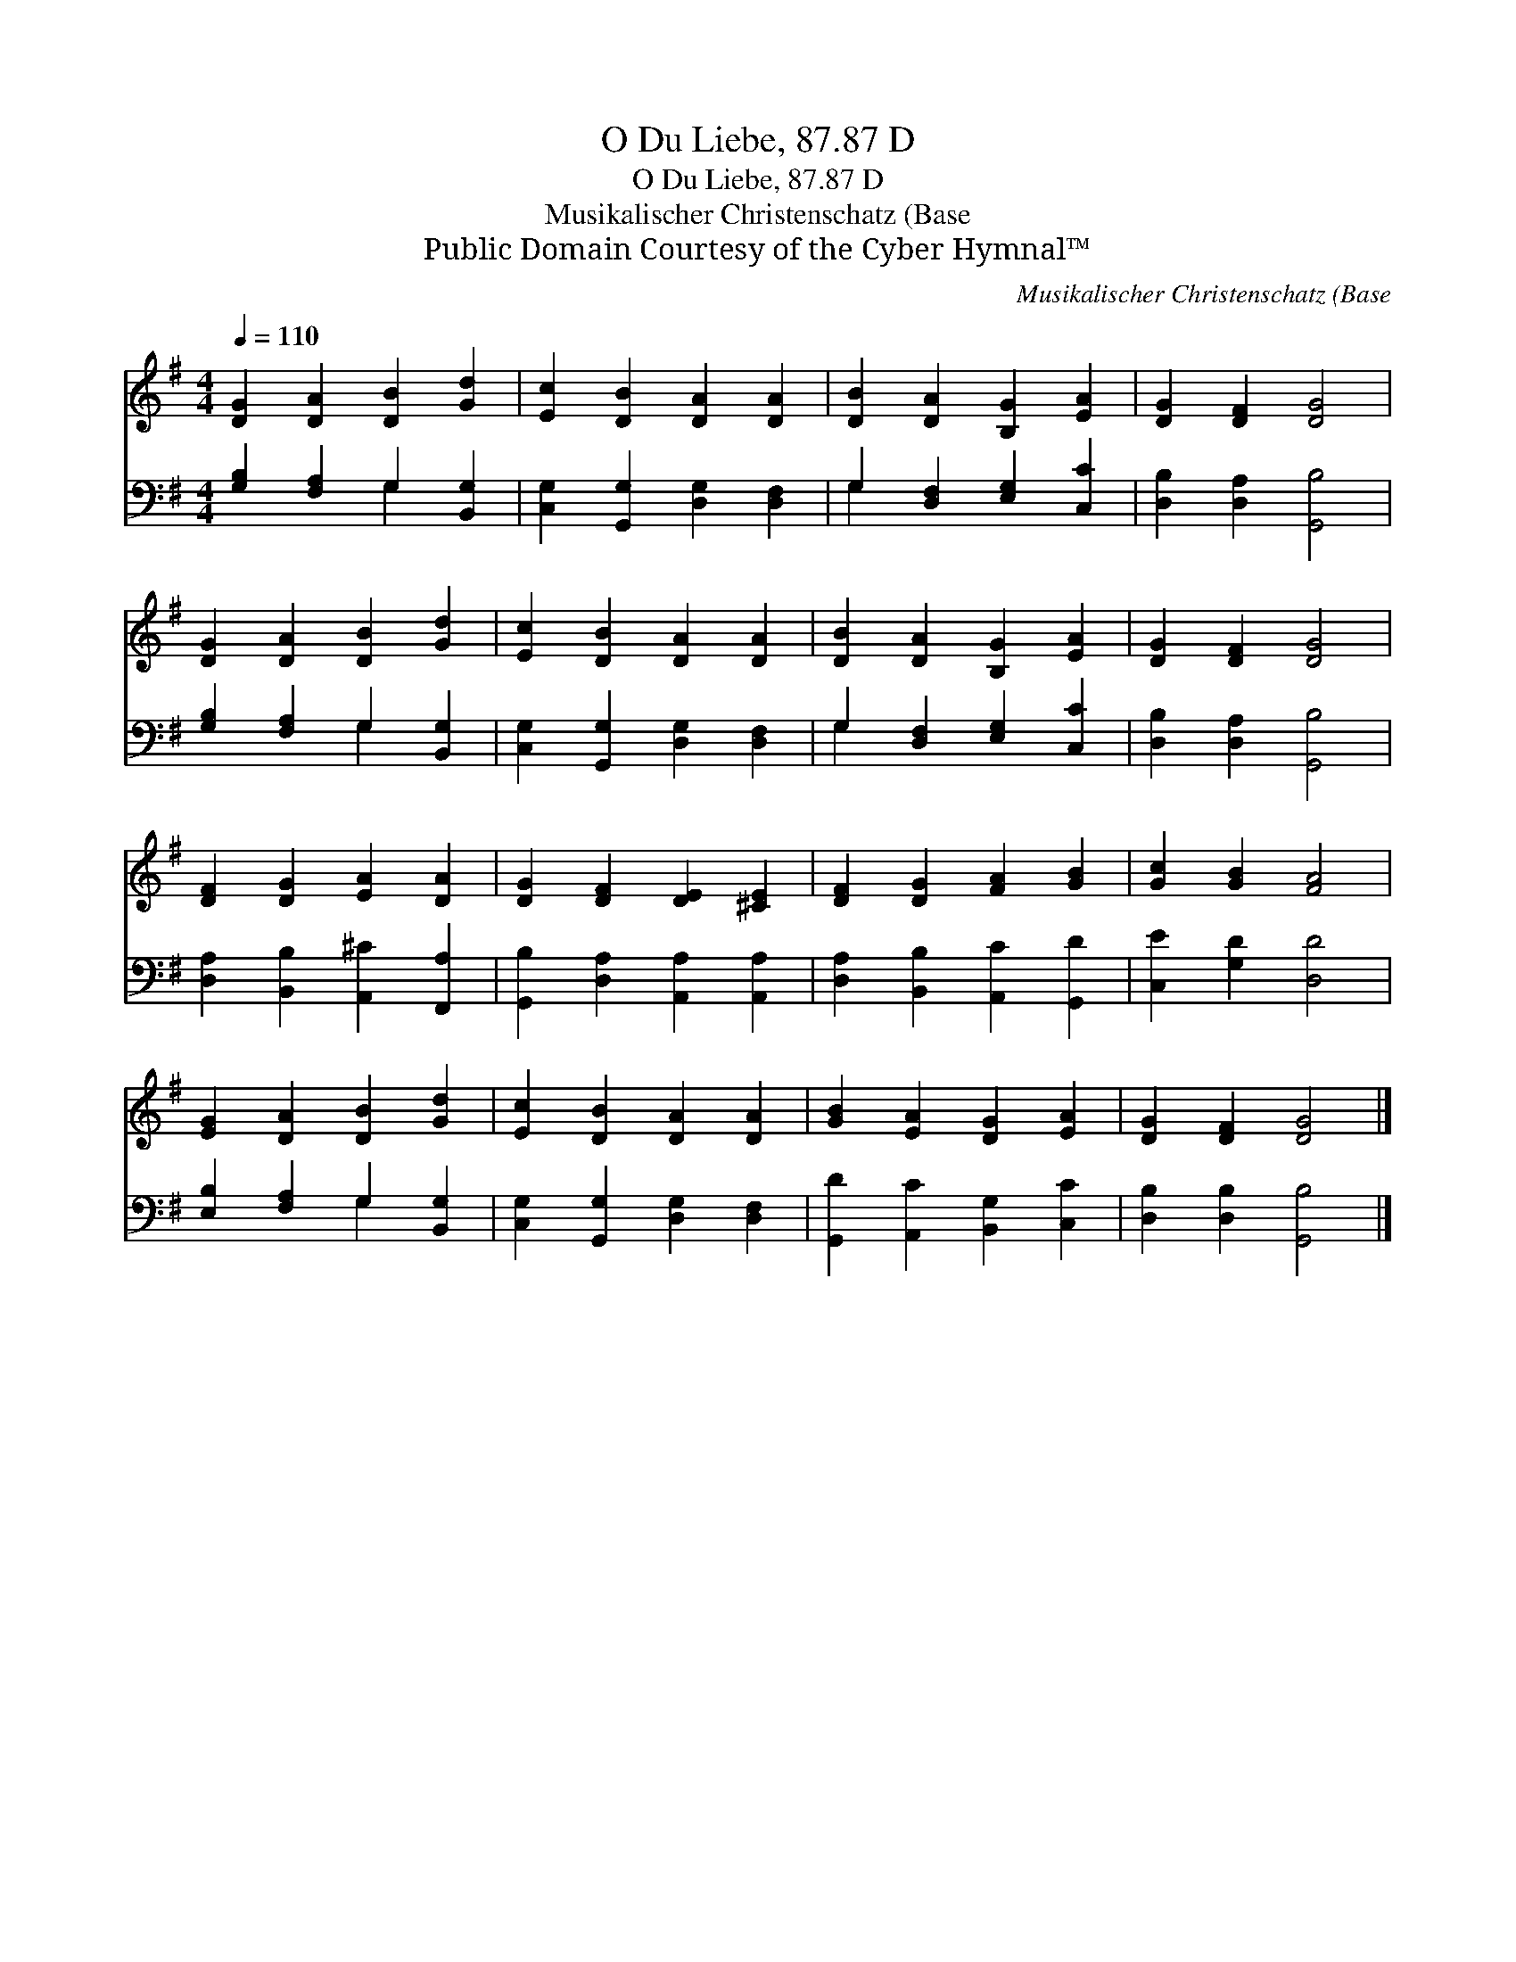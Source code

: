 X:1
T:O Du Liebe, 87.87 D
T:O Du Liebe, 87.87 D
T:Musikalischer Christenschatz (Base
T:Public Domain Courtesy of the Cyber Hymnal™
C:Musikalischer Christenschatz (Base
Z:Public Domain
Z:Courtesy of the Cyber Hymnal™
%%score 1 ( 2 3 )
L:1/8
Q:1/4=110
M:4/4
K:G
V:1 treble 
V:2 bass 
V:3 bass 
V:1
 [DG]2 [DA]2 [DB]2 [Gd]2 | [Ec]2 [DB]2 [DA]2 [DA]2 | [DB]2 [DA]2 [B,G]2 [EA]2 | [DG]2 [DF]2 [DG]4 | %4
 [DG]2 [DA]2 [DB]2 [Gd]2 | [Ec]2 [DB]2 [DA]2 [DA]2 | [DB]2 [DA]2 [B,G]2 [EA]2 | [DG]2 [DF]2 [DG]4 | %8
 [DF]2 [DG]2 [EA]2 [DA]2 | [DG]2 [DF]2 [DE]2 [^CE]2 | [DF]2 [DG]2 [FA]2 [GB]2 | [Gc]2 [GB]2 [FA]4 | %12
 [EG]2 [DA]2 [DB]2 [Gd]2 | [Ec]2 [DB]2 [DA]2 [DA]2 | [GB]2 [EA]2 [DG]2 [EA]2 | [DG]2 [DF]2 [DG]4 |] %16
V:2
 [G,B,]2 [F,A,]2 G,2 [B,,G,]2 | [C,G,]2 [G,,G,]2 [D,G,]2 [D,F,]2 | G,2 [D,F,]2 [E,G,]2 [C,C]2 | %3
 [D,B,]2 [D,A,]2 [G,,B,]4 | [G,B,]2 [F,A,]2 G,2 [B,,G,]2 | [C,G,]2 [G,,G,]2 [D,G,]2 [D,F,]2 | %6
 G,2 [D,F,]2 [E,G,]2 [C,C]2 | [D,B,]2 [D,A,]2 [G,,B,]4 | [D,A,]2 [B,,B,]2 [A,,^C]2 [F,,A,]2 | %9
 [G,,B,]2 [D,A,]2 [A,,A,]2 [A,,A,]2 | [D,A,]2 [B,,B,]2 [A,,C]2 [G,,D]2 | [C,E]2 [G,D]2 [D,D]4 | %12
 [E,B,]2 [F,A,]2 G,2 [B,,G,]2 | [C,G,]2 [G,,G,]2 [D,G,]2 [D,F,]2 | %14
 [G,,D]2 [A,,C]2 [B,,G,]2 [C,C]2 | [D,B,]2 [D,B,]2 [G,,B,]4 |] %16
V:3
 x4 G,2 x2 | x8 | G,2 x6 | x8 | x4 G,2 x2 | x8 | G,2 x6 | x8 | x8 | x8 | x8 | x8 | x4 G,2 x2 | x8 | %14
 x8 | x8 |] %16

